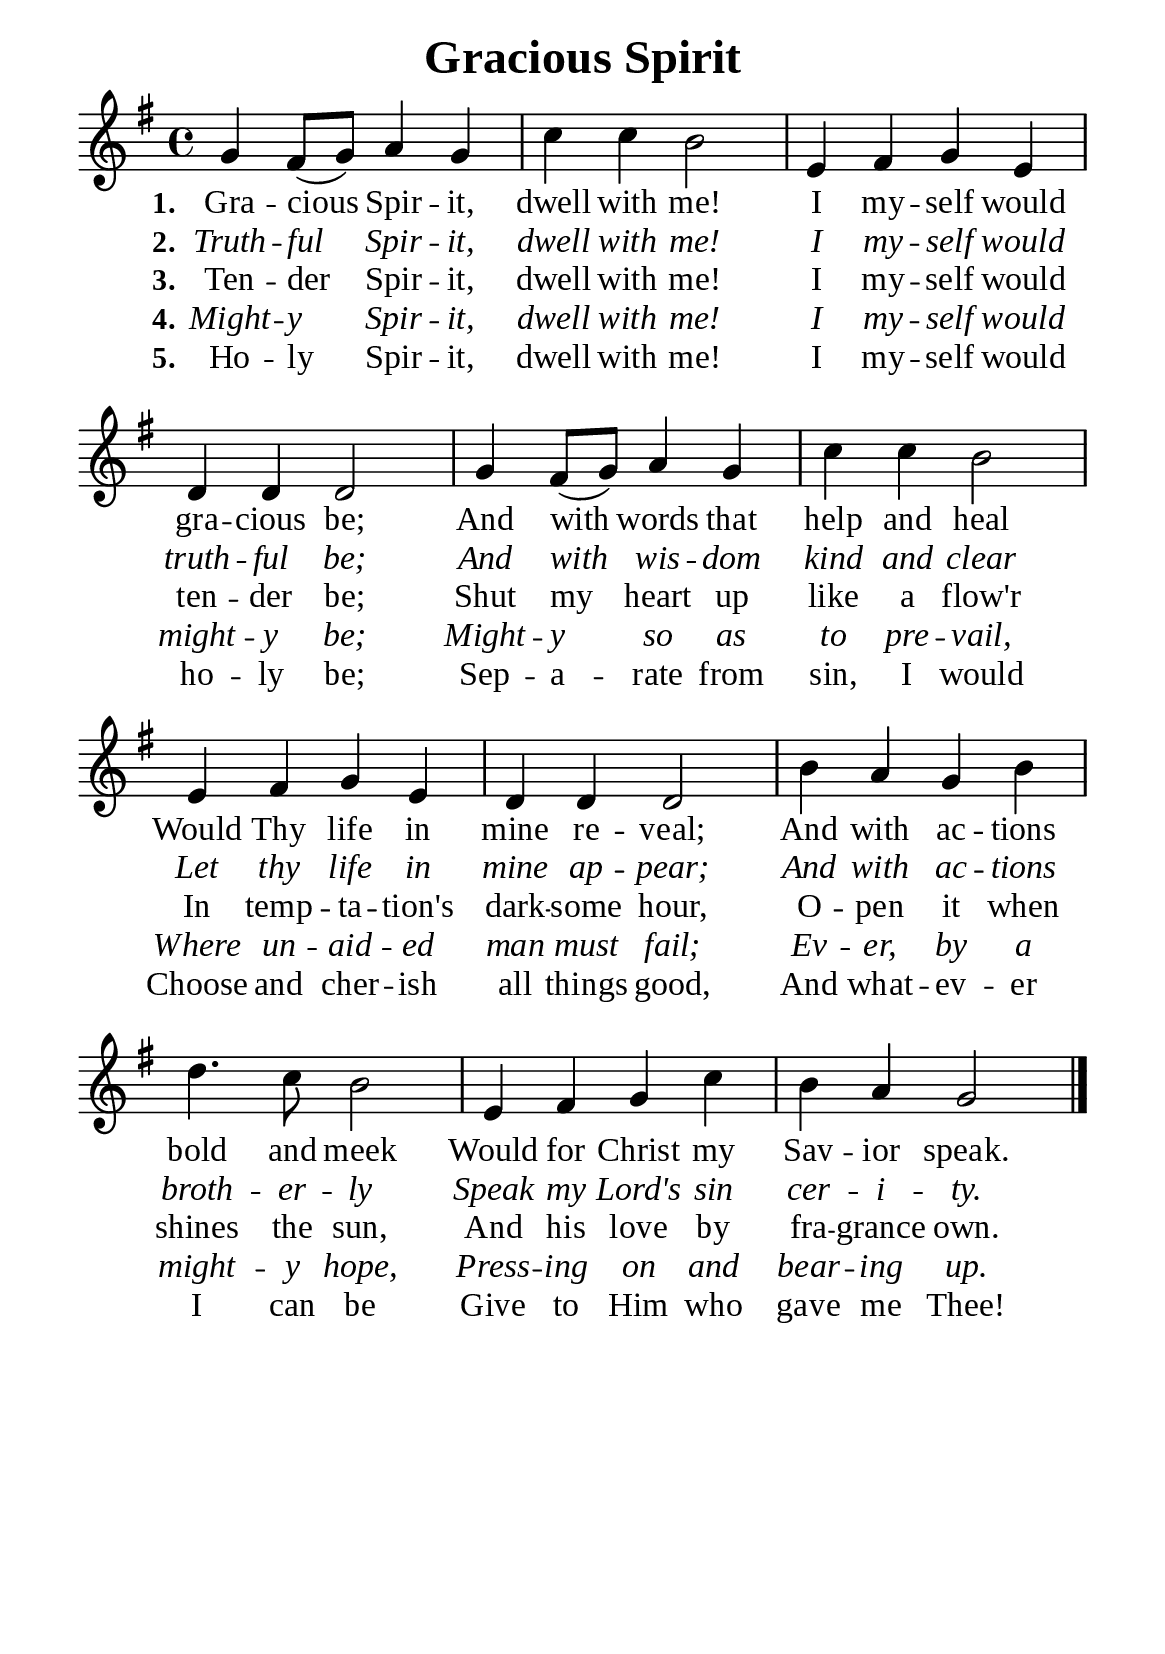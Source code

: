 %%%%%%%%%%%%%%%%%%%%%%%%%%%%%
% CONTENTS OF THIS DOCUMENT
% 1. Common settings
% 2. Verse music
% 3. Verse lyrics
% 4. Layout
%%%%%%%%%%%%%%%%%%%%%%%%%%%%%

%%%%%%%%%%%%%%%%%%%%%%%%%%%%%
% 1. Common settings
%%%%%%%%%%%%%%%%%%%%%%%%%%%%%
\version "2.22.1"

\header {
  title = "Gracious Spirit"
  composer = ""
  tagline = ##f
}

global= {
  \key g \major
  \time 4/4
  \override Score.BarNumber.break-visibility = ##(#f #f #f)
}

\paper {
  #(set-paper-size "a5")
  top-margin = 3.2\mm
  bottom-marign = 10\mm
  left-margin = 10\mm
  right-margin = 10\mm
  indent = #0
  #(define fonts
	 (make-pango-font-tree "Liberation Serif"
	 		       "Liberation Serif"
			       "Liberation Serif"
			       (/ 20 20)))
  system-system-spacing = #'((basic-distance . 3) (padding . 3))
}

printItalic = {
  \override LyricText.font-shape = #'italic
}

%%%%%%%%%%%%%%%%%%%%%%%%%%%%%
% 2. Verse music
%%%%%%%%%%%%%%%%%%%%%%%%%%%%%
musicVerseSoprano = \relative c'' {
  %{	01	%} g4 fis8 (g) a4 g |
  %{	02	%} c c b2 |
  %{	03	%} e,4 fis g e |
  %{	04	%} d d d2 |
  %{	05	%} g4 fis8 (g) a4 g |
  %{	06	%} c c b2 |
  %{	07	%} e,4 fis g e |
  %{	08	%} d d d2 |
  %{	09	%} b'4 a g b |
  %{	10	%} d4. c8 b2 |
  %{	11	%} e,4 fis g c |
  %{	12	%} b a g2 \bar "|."
}

%%%%%%%%%%%%%%%%%%%%%%%%%%%%%
% 3. Verse lyrics
%%%%%%%%%%%%%%%%%%%%%%%%%%%%%
verseOne = \lyricmode {
  \set stanza = #"1."
  Gra -- cious Spir -- it, dwell with me!
  I my -- self would gra -- cious be;
  And with words that help and heal
  Would Thy life in mine re -- veal;
  And with ac -- tions bold and meek
  Would for Christ my Sav -- ior speak.
}

verseTwo = \lyricmode {
  \set stanza = #"2."
  Truth -- ful Spir -- it, dwell with me!
  I my -- self would truth -- ful be;
  And with wis -- dom kind and clear
  Let thy life in mine ap -- pear;
  And with ac -- tions broth -- er -- ly
  Speak my Lord's sin cer -- i -- ty.
}

verseThree = \lyricmode {
  \set stanza = #"3."
  Ten -- der Spir -- it, dwell with me!
  I my -- self would ten -- der be;
  Shut my heart up like a flow'r
  In temp -- ta -- tion's dark -- some hour,
  O -- pen it when shines the sun,
  And his love by fra -- grance own.
}

verseFour = \lyricmode {
  \set stanza = #"4."
  Might -- y Spir -- it, dwell with me!
  I my -- self would might -- y be;
  Might -- y so as to pre -- vail,
  Where un -- aid -- ed man must fail;
  Ev -- er, by a might -- y hope,
  Press -- ing on and bear -- ing up.
}

verseFive = \lyricmode {
  \set stanza = #"5."
  Ho -- ly Spir -- it, dwell with me!
  I my -- self would ho -- ly be;
  Sep -- a -- rate from sin, I would
  Choose and cher -- ish all things good,
  And what -- ev -- er I can be
  Give to Him who gave me Thee!
}

%%%%%%%%%%%%%%%%%%%%%%%%%%%%%
% 4. Layout
%%%%%%%%%%%%%%%%%%%%%%%%%%%%%
\score {
    \new ChoirStaff <<
      \new Staff <<
        \clef "treble"
        \new Voice = "sopranos" { \global   \musicVerseSoprano }
      >>
      \new Lyrics \lyricsto sopranos \verseOne
      \new Lyrics \with \printItalic \lyricsto sopranos \verseTwo
      \new Lyrics \lyricsto sopranos \verseThree
      \new Lyrics \with \printItalic \lyricsto sopranos \verseFour
      \new Lyrics \lyricsto sopranos \verseFive
    >>
}
